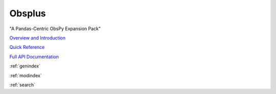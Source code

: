 Obsplus
*******
"A Pandas-Centric ObsPy Expansion Pack"

`Overview and Introduction <notebooks/intro.ipynb>`_

`Quick Reference <quickref/index.rst>`_

`Full API Documentation <api/obsplus.rst>`_

:ref:`genindex`

:ref:`modindex`

:ref:`search`

